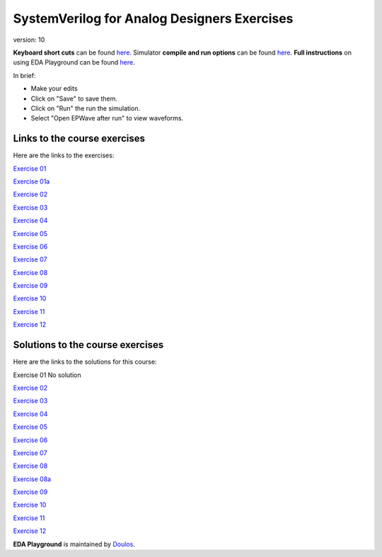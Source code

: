 #########################################
SystemVerilog for Analog Designers Exercises
#########################################

version: 10

**Keyboard short cuts** can be found `here <http://eda-playground.readthedocs.org/en/latest/edaplayground_shortcuts.html>`_. Simulator **compile and run options** can be found `here <http://eda-playground.readthedocs.org/en/latest/compile_run_options.html>`_. **Full instructions** on using EDA Playground can be found `here <http://eda-playground.readthedocs.org/en/latest/>`_.

In brief:

* Make your edits

* Click on "Save" to save them.

* Click on "Run" the run the simulation.

* Select "Open EPWave after run" to view waveforms.


*****************************
Links to the course exercises
*****************************

Here are the links to the exercises:

`Exercise 01	<https://courses.edaplayground.com/x/VZkC>`_

`Exercise 01a	<https://courses.edaplayground.com/x/Qfmu>`_

`Exercise 02	<https://courses.edaplayground.com/x/Hk_g>`_

`Exercise 03	<https://courses.edaplayground.com/x/qXPg>`_

`Exercise 04	<https://courses.edaplayground.com/x/tHN4>`_

`Exercise 05	<https://courses.edaplayground.com/x/uuhD>`_

`Exercise 06	<https://courses.edaplayground.com/x/XuQb>`_

`Exercise 07	<https://courses.edaplayground.com/x/9LAp>`_

`Exercise 08	<https://courses.edaplayground.com/x/QfAz>`_

`Exercise 09	<https://courses.edaplayground.com/x/ipSj>`_

`Exercise 10	<https://courses.edaplayground.com/x/QfBL>`_

`Exercise 11	<https://courses.edaplayground.com/x/PyGf>`_

`Exercise 12	<https://courses.edaplayground.com/x/Ke3a>`_



*********************************
Solutions to the course exercises
*********************************

Here are the links to the solutions for this course:

Exercise 01	No solution

`Exercise 02	<https://courses.edaplayground.com/x/iY6J>`_

`Exercise 03	<https://courses.edaplayground.com/x/YHHy>`_

`Exercise 04	<https://courses.edaplayground.com/x/vtSQ>`_

`Exercise 05	<https://courses.edaplayground.com/x/Yq5M>`_

`Exercise 06	<https://courses.edaplayground.com/x/BkhJ>`_

`Exercise 07	<https://courses.edaplayground.com/x/rZDK>`_

`Exercise 08	<https://courses.edaplayground.com/x/Ncf_>`_

`Exercise 08a	<https://courses.edaplayground.com/x/BqzA>`_

`Exercise 09	<https://courses.edaplayground.com/x/HkeX>`_

`Exercise 10	<https://courses.edaplayground.com/x/QiR5>`_

`Exercise 11	<https://courses.edaplayground.com/x/QiRF>`_

`Exercise 12	<https://courses.edaplayground.com/x/QF_A>`_


**EDA Playground** is maintained by `Doulos <http://www.doulos.com>`_.
